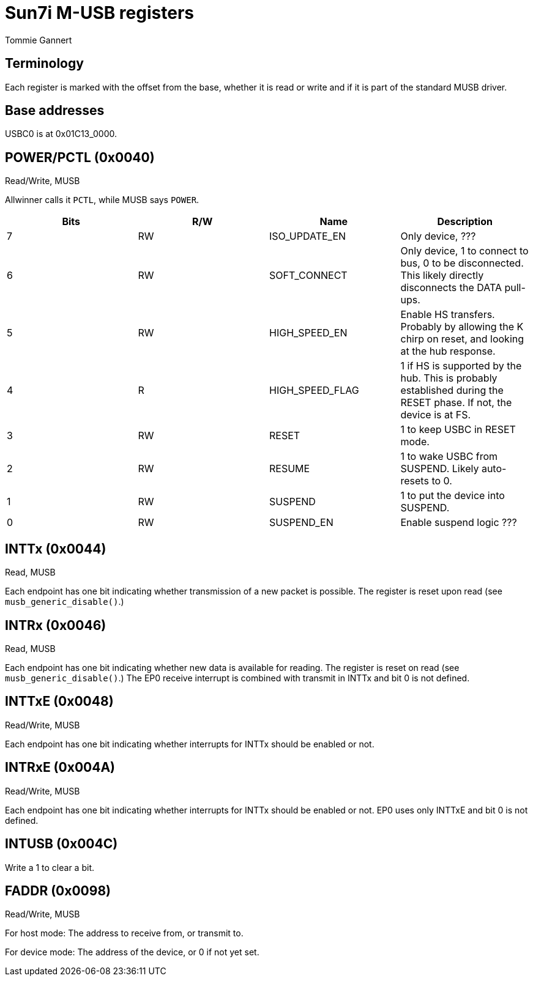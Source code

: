 Sun7i M-USB registers
=====================
Tommie Gannert

Terminology
-----------
Each register is marked with the offset from the base, whether it is read or write and if it is part of the standard MUSB driver.


Base addresses
--------------
USBC0 is at 0x01C13_0000.


POWER/PCTL (0x0040)
-------------------
Read/Write, MUSB

Allwinner calls it `PCTL`, while MUSB says `POWER`.

[options="header"]
|======================================
|Bits |R/W|Name            |Description
|   7 |RW |ISO_UPDATE_EN   |Only device, ???
|   6 |RW |SOFT_CONNECT    |Only device, 1 to connect to bus, 0 to be disconnected. This likely directly disconnects the DATA pull-ups.
|   5 |RW |HIGH_SPEED_EN   |Enable HS transfers. Probably by allowing the K chirp on reset, and looking at the hub response.
|   4 |R  |HIGH_SPEED_FLAG |1 if HS is supported by the hub. This is probably established during the RESET phase. If not, the device is at FS.
|   3 |RW |RESET           |1 to keep USBC in RESET mode.
|   2 |RW |RESUME          |1 to wake USBC from SUSPEND. Likely auto-resets to 0.
|   1 |RW |SUSPEND         |1 to put the device into SUSPEND.
|   0 |RW |SUSPEND_EN      |Enable suspend logic ???
|======================================


INTTx (0x0044)
--------------
Read, MUSB

Each endpoint has one bit indicating whether transmission of a new packet is possible. The register is reset upon read (see `musb_generic_disable()`.)


INTRx (0x0046)
--------------
Read, MUSB

Each endpoint has one bit indicating whether new data is available for reading. The register is reset on read (see `musb_generic_disable()`.) The EP0 receive interrupt is combined with transmit in INTTx and bit 0 is not defined.


INTTxE (0x0048)
--------------
Read/Write, MUSB

Each endpoint has one bit indicating whether interrupts for INTTx should be enabled or not.


INTRxE (0x004A)
--------------
Read/Write, MUSB

Each endpoint has one bit indicating whether interrupts for INTTx should be enabled or not. EP0 uses only INTTxE and bit 0 is not defined.


INTUSB (0x004C)
---------------

Write a 1 to clear a bit.


FADDR (0x0098)
--------------
Read/Write, MUSB

For host mode: The address to receive from, or transmit to.

For device mode: The address of the device, or 0 if not yet set.
